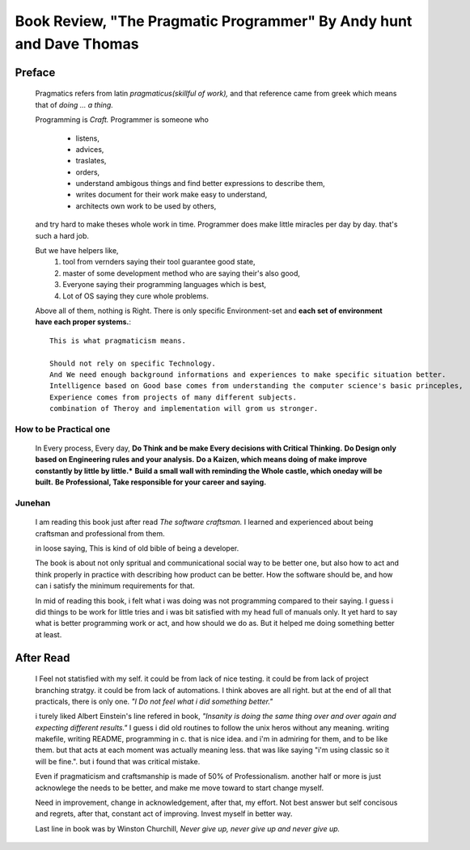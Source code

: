 Book Review, "The Pragmatic Programmer" By Andy hunt and Dave Thomas
====================================================================

Preface
-------

   Pragmatics refers from latin *pragmaticus(skillful of work),*  
   and that reference came from greek which means that of *doing ... a thing.*

   Programming is *Craft.* 
   Programmer is someone who
      - listens,
      - advices,
      - traslates,
      - orders,
      - understand ambigous things and find better expressions to describe them,
      - writes document for their work make easy to understand,
      - architects own work to be used by others,
   and try hard to make theses whole work in time.
   Programmer does make little miracles per day by day. that's such a hard job.

   But we have helpers like,
      1. tool from vernders saying their tool guarantee good state,
      #. master of some development method who are saying their's also good,
      #. Everyone saying their programming languages which is best,
      #. Lot of OS saying they cure whole problems.

   Above all of them, nothing is Right.
   There is only specific Environment-set and **each set of environment have each proper systems.**::
      This is what pragmaticism means.

      Should not rely on specific Technology.
      And We need enough background informations and experiences to make specific situation better.
      Intelligence based on Good base comes from understanding the computer science's basic princeples,
      Experience comes from projects of many different subjects.
      combination of Theroy and implementation will grom us stronger.

How to be Practical one
^^^^^^^^^^^^^^^^^^^^^^^
   In Every process, Every day, **Do Think and be make Every decisions with Critical Thinking.**
   **Do Design only based on Engineering rules and your analysis.**
   **Do a Kaizen, which means doing of make improve constantly by little by little.***
   **Build a small wall with reminding the Whole castle, which oneday will be built.**
   **Be Professional, Take responsible for your career and saying.**

Junehan
^^^^^^^
   I am reading this book just after read *The software craftsman.*
   I learned and experienced about being craftsman and professional from them.

   in loose saying, This is kind of old bible of being a developer.

   The book is about not only spritual and communicational social way to be better one,
   but also how to act and think properly in practice with describing how product can be better.
   How the software should be, and how can i satisfy the minimum requirements for that.

   In mid of reading this book, i felt what i was doing was not programming compared to their saying.
   I guess i did things to be work for little tries and i was bit satisfied with my head full of manuals only.
   It yet hard to say what is better programming work or act, and how should we do as.
   But it helped me doing something better at least.


After Read
----------
   I Feel not statisfied with my self.
   it could be from lack of nice testing.
   it could be from lack of project branching stratgy.
   it could be from lack of automations.
   I think aboves are all right. but at the end of all that practicals, there is only one.
   *"I Do not feel what i did something better."*
   
   i turely liked Albert Einstein's line refered in book,
   *"Insanity is doing the same thing over and over again and expecting different results."*
   I guess i did old routines to follow the unix heros without any meaning.
   writing makefile, writing README, programming in c.
   that is nice idea. and i'm in admiring for them, and to be like them.
   but that acts at each moment was actually meaning less.
   that was like saying "i'm using classic so it will be fine.".
   but i found that was critical mistake.

   Even if pragmaticism and craftsmanship is made of 50% of Professionalism.
   another half or more is just acknowlege the needs to be better, and make me move toward to start change myself.

   Need in improvement, change in acknowledgement, after that, my effort.
   Not best answer but self concisous and regrets, after that, constant act of improving.
   Invest myself in better way.
   
   Last line in book was by Winston Churchill,
   *Never give up, never give up and never give up.*

